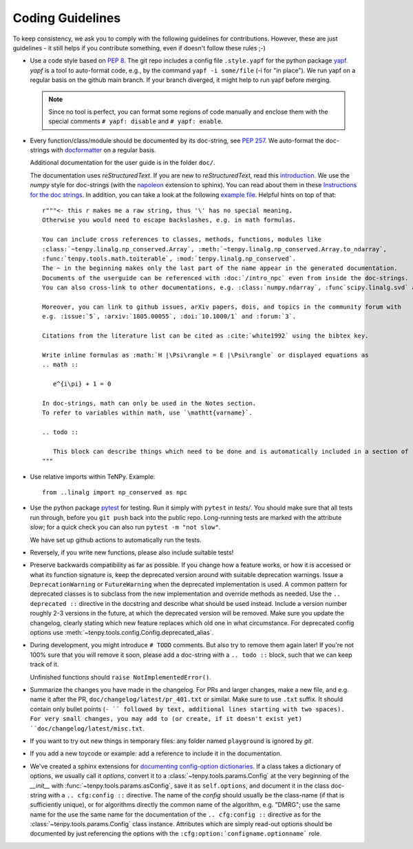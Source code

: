 Coding Guidelines
=================

To keep consistency, we ask you to comply with the following guidelines for contributions.
However, these are just guidelines - it still helps if you contribute something, even if doesn't follow these rules ;-)

- Use a code style based on :pep:`8`.
  The git repo includes a config file ``.style.yapf`` for the python package `yapf <http://github.com/google/yapf>`_.
  `yapf` is a tool to auto-format code, e.g., by the command ``yapf -i some/file`` (-i for "in place").
  We run yapf on a regular basis on the github main branch.
  If your branch diverged, it might help to run yapf before merging.

  .. note ::

    Since no tool is perfect, you can format some regions of code manually and enclose them
    with the special comments ``# yapf: disable`` and ``# yapf: enable``.

- Every function/class/module should be documented by its doc-string, see :pep:`257`.
  We auto-format the doc-strings with `docformatter <https://github.com/myint/docformatter>`_ on a regular basis.

  Additional documentation for the user guide is in the folder ``doc/``.

  The documentation uses `reStructuredText`. If you are new to `reStructuredText`, read this `introduction <http://www.sphinx-doc.org/en/stable/rest.html>`_.
  We use the `numpy` style for doc-strings (with the `napoleon <https://www.sphinx-doc.org/en/master/usage/extensions/napoleon.html>`_ extension to sphinx).
  You can read about them in these `Instructions for the doc strings <https://numpydoc.readthedocs.io/en/latest/format.html>`_.
  In addition, you can take a look at the following `example file <https://github.com/numpy/numpydoc/blob/main/doc/example.py>`_.
  Helpful hints on top of that::

        r"""<- this r makes me a raw string, thus '\' has no special meaning.
        Otherwise you would need to escape backslashes, e.g. in math formulas.

        You can include cross references to classes, methods, functions, modules like
        :class:`~tenpy.linalg.np_conserved.Array`, :meth:`~tenpy.linalg.np_conserved.Array.to_ndarray`,
        :func:`tenpy.tools.math.toiterable`, :mod:`tenpy.linalg.np_conserved`.
        The ~ in the beginning makes only the last part of the name appear in the generated documentation.
        Documents of the userguide can be referenced with :doc:`/intro_npc` even from inside the doc-strings.
        You can also cross-link to other documentations, e.g. :class:`numpy.ndarray`, :func`scipy.linalg.svd` and :mod: will work.

        Moreover, you can link to github issues, arXiv papers, dois, and topics in the community forum with
        e.g. :issue:`5`, :arxiv:`1805.00055`, :doi:`10.1000/1` and :forum:`3`.

        Citations from the literature list can be cited as :cite:`white1992` using the bibtex key.

        Write inline formulas as :math:`H |\Psi\rangle = E |\Psi\rangle` or displayed equations as
        .. math ::

           e^{i\pi} + 1 = 0

        In doc-strings, math can only be used in the Notes section.
        To refer to variables within math, use `\mathtt{varname}`.

        .. todo ::

           This block can describe things which need to be done and is automatically included in a section of :doc:`todo`.
        """

- Use relative imports within TeNPy. Example::

      from ..linalg import np_conserved as npc

- Use the python package `pytest <https://pytest.org>`_ for testing.
  Run it simply with ``pytest`` in `tests/`.
  You should make sure that all tests run through, before you ``git push`` back into the public repo.
  Long-running tests are marked with the attribute `slow`; for a quick check you can also run
  ``pytest -m "not slow"``.

  We have set up github actions to automatically run the tests.

- Reversely, if you write new functions, please also include suitable tests!

- Preserve backwards compatibility as far as possible.
  If you change how a feature works, or how it is accessed or what its function signature is,
  keep the deprecated version around with suitable deprecation warnings.
  Issue a ``DeprecationWarning`` or ``FutureWarning`` when the deprecated implementation is used.
  A common pattern for deprecated classes is to subclass from the new implementation and override
  methods as needed.
  Use the ``.. deprecated ::`` directive in the docstring and describe what should be used instead.
  Include a version number roughly 2-3 versions in the future, at which the deprecated version will
  be removed.
  Make sure you update the changelog, clearly stating which new feature replaces which old one in
  what circumstance.
  For deprecated config options use :meth:`~tenpy.tools.config.Config.deprecated_alias`.

- During development, you might introduce ``# TODO`` comments.  But also try to remove them again later!
  If you're not 100% sure that you will remove it soon, please add a doc-string with a
  ``.. todo ::`` block, such that we can keep track of it.

  Unfinished functions should ``raise NotImplementedError()``.
- Summarize the changes you have made in the changelog. For PRs and larger changes, make a new file,
  and e.g. name it after the PR, ``doc/changelog/latest/pr_401.txt`` or similar. Make sure to use ``.txt`` suffix.
  It should contain only bullet points (``- `` followed by text, additional lines starting with two spaces).
  For very small changes, you may add to (or create, if it doesn't exist yet) ``doc/changelog/latest/misc.txt``.
- If you want to try out new things in temporary files: any folder named ``playground`` is ignored by `git`.
- If you add a new toycode or example: add a reference to include it in the documentation.
- We've created a sphinx extensions for `documenting config-option dictionaries <https://sphinx-cfg-options.readthedocs.io/en/latest/>`_.
  If a class takes a dictionary of options, we usually call it `options`,
  convert it to a :class:`~tenpy.tools.params.Config` at the very beginning of the `__init__` with
  :func:`~tenpy.tools.params.asConfig`, save it as ``self.options``,
  and document it in the class doc-string with a ``.. cfg:config ::`` directive.
  The name of the `config` should usually be the class-name (if that is sufficiently unique),
  or for algorithms directly the common name of the algorithm, e.g. "DMRG"; use the same name for the
  use the same name for the documentation of the ``.. cfg:config ::`` directive as for the
  :class:`~tenpy.tools.params.Config` class instance.
  Attributes which are simply read-out options should be documented by just referencing the options with the
  ``:cfg:option:`configname.optionname``` role.
